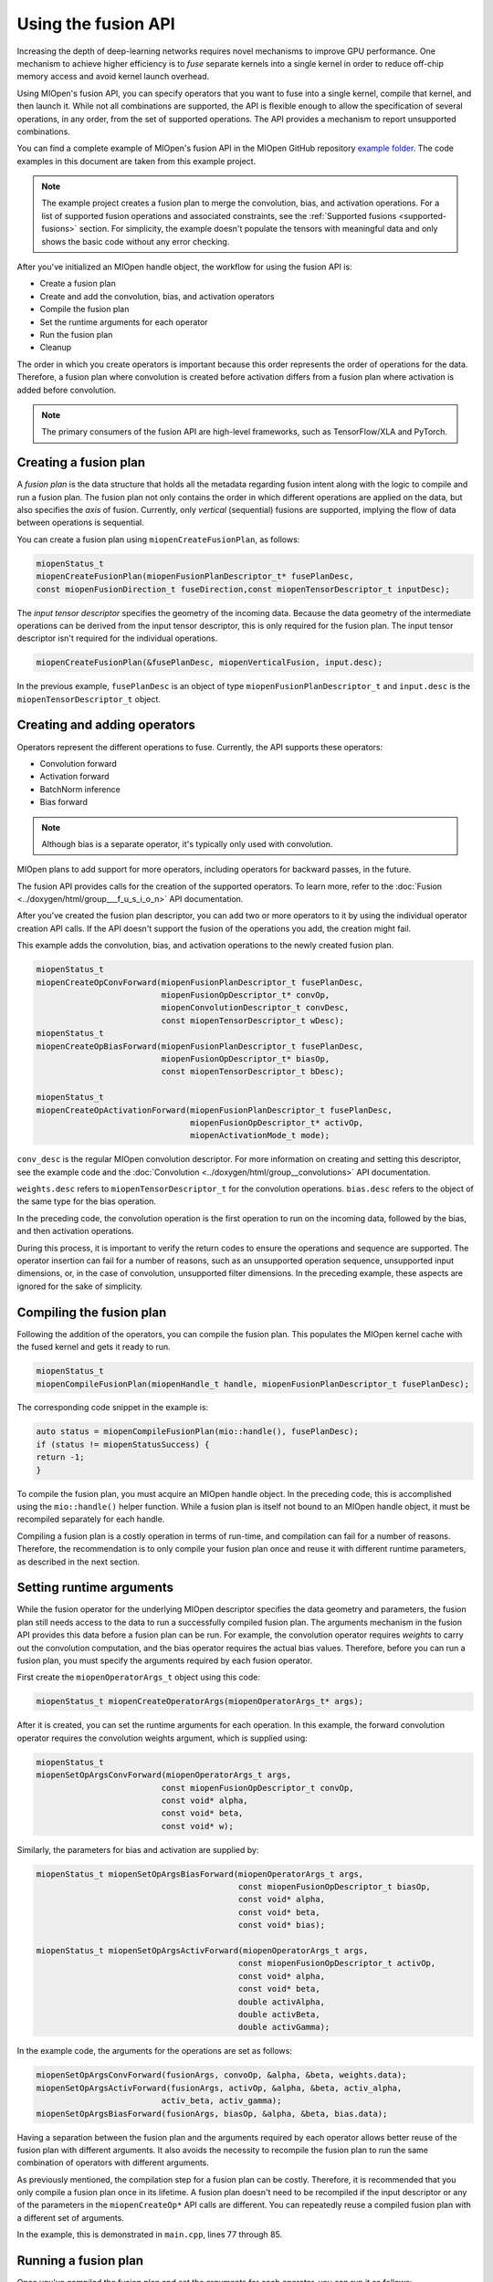 .. meta::
  :description: Using the Fusion API
  :keywords: MIOpen, ROCm, API, documentation, fusion API

************************************************************************************************
Using the fusion API
************************************************************************************************

Increasing the depth of deep-learning networks requires novel mechanisms to improve GPU
performance. One mechanism to achieve higher efficiency is to *fuse* separate kernels into a single
kernel in order to reduce off-chip memory access and avoid kernel launch overhead.

Using MIOpen's fusion API, you can specify operators that you want to fuse into a single kernel,
compile that kernel, and then launch it. While not all combinations are supported, the API is flexible
enough to allow the specification of several operations, in any order, from the set of supported
operations. The API provides a mechanism to report unsupported combinations.

You can find a complete example of MIOpen's fusion API in the MIOpen GitHub repository
`example folder <https://github.com/ROCm/MIOpenExamples/tree/master/fusion>`_. The code
examples in this document are taken from this example project.

.. note::
  The example project creates a fusion plan to merge the convolution, bias, and activation operations.
  For a list of supported fusion operations and associated constraints, see the
  :ref:`Supported fusions <supported-fusions>` section. For simplicity, the example doesn't populate
  the tensors with meaningful data and only shows the basic code without any error checking.

After you've initialized an MIOpen handle object, the workflow for using the fusion API is:

* Create a fusion plan
* Create and add the convolution, bias, and activation operators
* Compile the fusion plan
* Set the runtime arguments for each operator
* Run the fusion plan
* Cleanup

The order in which you create operators is important because this order represents the order of
operations for the data. Therefore, a fusion plan where convolution is created before activation differs
from a fusion plan where activation is added before convolution.

.. note::
  The primary consumers of the fusion API are high-level frameworks, such as TensorFlow/XLA and
  PyTorch.

Creating a fusion plan
=================================================

A *fusion plan* is the data structure that holds all the metadata regarding fusion intent along with the
logic to compile and run a fusion plan. The fusion plan not only contains the order in which different
operations are applied on the data, but also specifies the *axis* of fusion. Currently, only *vertical*
(sequential) fusions are supported, implying the flow of data between operations is sequential.

You can create a fusion plan using ``miopenCreateFusionPlan``, as follows:

.. code:: cpp

  miopenStatus_t
  miopenCreateFusionPlan(miopenFusionPlanDescriptor_t* fusePlanDesc,
  const miopenFusionDirection_t fuseDirection,const miopenTensorDescriptor_t inputDesc);

The *input tensor descriptor* specifies the geometry of the incoming data. Because the data geometry
of the intermediate operations can be derived from the input tensor descriptor, this is only required for
the fusion plan. The input tensor descriptor isn't required for the individual operations.

.. code:: cpp

  miopenCreateFusionPlan(&fusePlanDesc, miopenVerticalFusion, input.desc);

In the previous example, ``fusePlanDesc`` is an object of type ``miopenFusionPlanDescriptor_t`` and ``input.desc`` is
the ``miopenTensorDescriptor_t`` object.

Creating and adding operators
=================================================

Operators represent the different operations to fuse. Currently, the API supports these
operators:

* Convolution forward
* Activation forward
* BatchNorm inference
* Bias forward

.. note::

  Although bias is a separate operator, it's typically only used with convolution.

MIOpen plans to add support for more operators, including operators for backward passes, in the future.

The fusion API provides calls for the creation of the supported operators. To learn more, refer to the
:doc:`Fusion <../doxygen/html/group___f_u_s_i_o_n>` API documentation.

After you've created the fusion plan descriptor, you can add two or more operators to it by using the
individual operator creation API calls. If the API doesn't support the fusion of the operations you add,
the creation might fail.

This example adds the convolution, bias, and activation operations to the newly created fusion
plan.

.. code:: cpp

  miopenStatus_t
  miopenCreateOpConvForward(miopenFusionPlanDescriptor_t fusePlanDesc,
                            miopenFusionOpDescriptor_t* convOp,
                            miopenConvolutionDescriptor_t convDesc,
                            const miopenTensorDescriptor_t wDesc);
  miopenStatus_t
  miopenCreateOpBiasForward(miopenFusionPlanDescriptor_t fusePlanDesc,
                            miopenFusionOpDescriptor_t* biasOp,
                            const miopenTensorDescriptor_t bDesc);

  miopenStatus_t
  miopenCreateOpActivationForward(miopenFusionPlanDescriptor_t fusePlanDesc,
                                  miopenFusionOpDescriptor_t* activOp,
                                  miopenActivationMode_t mode);


``conv_desc`` is the regular MIOpen convolution descriptor. For more information on creating and
setting this descriptor, see the example code and the
:doc:`Convolution <../doxygen/html/group__convolutions>` API documentation.

``weights.desc`` refers to ``miopenTensorDescriptor_t`` for the convolution operations.
``bias.desc`` refers to the object of the same type for the bias operation.

In the preceding code, the convolution operation is the first operation to run on the incoming data,
followed by the bias, and then activation operations.

During this process, it is important to verify the return codes to ensure the operations and
sequence are supported. The operator insertion can fail for a number of reasons, such as an unsupported
operation sequence, unsupported input dimensions, or, in the case of convolution, unsupported filter
dimensions. In the preceding example, these aspects are ignored for the sake of simplicity.

Compiling the fusion plan
=================================================

Following the addition of the operators, you can compile the fusion plan. This populates the MIOpen kernel
cache with the fused kernel and gets it ready to run.

.. code:: cpp

  miopenStatus_t
  miopenCompileFusionPlan(miopenHandle_t handle, miopenFusionPlanDescriptor_t fusePlanDesc);


The corresponding code snippet in the example is:

.. code:: cpp

  auto status = miopenCompileFusionPlan(mio::handle(), fusePlanDesc);
  if (status != miopenStatusSuccess) {
  return -1;
  }

To compile the fusion plan, you must acquire an MIOpen handle object. In the
preceding code, this is accomplished using the ``mio::handle()`` helper function. While a fusion plan is
itself not bound to an MIOpen handle object, it must be recompiled separately for each handle.

Compiling a fusion plan is a costly operation in terms of run-time, and compilation can fail for a
number of reasons. Therefore, the recommendation is to only compile your fusion plan once and reuse it
with different runtime parameters, as described in the next section.

Setting runtime arguments
=================================================

While the fusion operator for the underlying MIOpen descriptor specifies the data geometry and
parameters, the fusion plan still needs access to the data to run a successfully compiled fusion plan.
The arguments mechanism in the fusion API provides this data before a fusion plan can be run. For
example, the convolution operator requires *weights* to carry out the convolution computation, and the
bias operator requires the actual bias values. Therefore, before you can run a fusion plan, you must
specify the arguments required by each fusion operator.

First create the ``miopenOperatorArgs_t`` object using this code:

.. code:: cpp

  miopenStatus_t miopenCreateOperatorArgs(miopenOperatorArgs_t* args);

After it is created, you can set the runtime arguments for each operation. In this example, the forward
convolution operator requires the convolution weights argument, which is supplied using:

.. code:: cpp

  miopenStatus_t
  miopenSetOpArgsConvForward(miopenOperatorArgs_t args,
                            const miopenFusionOpDescriptor_t convOp,
                            const void* alpha,
                            const void* beta,
                            const void* w);

Similarly, the parameters for bias and activation are supplied by:

.. code:: cpp

  miopenStatus_t miopenSetOpArgsBiasForward(miopenOperatorArgs_t args,
                                            const miopenFusionOpDescriptor_t biasOp,
                                            const void* alpha,
                                            const void* beta,
                                            const void* bias);

  miopenStatus_t miopenSetOpArgsActivForward(miopenOperatorArgs_t args,
                                            const miopenFusionOpDescriptor_t activOp,
                                            const void* alpha,
                                            const void* beta,
                                            double activAlpha,
                                            double activBeta,
                                            double activGamma);

In the example code, the arguments for the operations are set as follows:

.. code:: cpp

  miopenSetOpArgsConvForward(fusionArgs, convoOp, &alpha, &beta, weights.data);
  miopenSetOpArgsActivForward(fusionArgs, activOp, &alpha, &beta, activ_alpha,
                            activ_beta, activ_gamma);
  miopenSetOpArgsBiasForward(fusionArgs, biasOp, &alpha, &beta, bias.data);

Having a separation between the fusion plan and the arguments required by each operator allows better
reuse of the fusion plan with different arguments. It also avoids the necessity to recompile the fusion
plan to run the same combination of operators with different arguments.

As previously mentioned, the compilation step for a fusion plan can be costly. Therefore, it is
recommended that you only compile a fusion plan once in its lifetime. A fusion plan doesn't need to be
recompiled if the input descriptor or any of the parameters in the ``miopenCreateOp*`` API calls are
different. You can repeatedly reuse a compiled fusion plan with a different set of arguments.

In the example, this is demonstrated in ``main.cpp``, lines 77 through 85.

Running a fusion plan
========================================================

Once you've compiled the fusion plan and set the arguments for each operator, you can run it as
follows:

.. code:: cpp

  miopenStatus_t
  miopenExecuteFusionPlan(const miopenHandle_t handle,
                          const miopenFusionPlanDescriptor_t fusePlanDesc,
                          const miopenTensorDescriptor_t inputDesc,
                          const void* input,
                          const miopenTensorDescriptor_t outputDesc,
                          void* output,
                          miopenOperatorArgs_t args);

The following code snippet runs the fusion plan:

.. code:: cpp

  miopenExecuteFusionPlan(mio::handle(), fusePlanDesc, input.desc, input.data,
                          output.desc, output.data, fusionArgs);

If you try to run a fusion plan that is not compiled, or has been invalidated by changing the input
tensor descriptor or any of the operation parameters, you'll get an error.

Cleanup
=================================================

After the application is finished with the fusion plan, you can destroy the fusion plan and the fusion ``args``
objects:

.. code:: cpp

  miopenStatus_t miopenDestroyFusionPlan(miopenFusionPlanDescriptor_t fusePlanDesc);

After the fusion plan object is destroyed, all the operations are automatically destroyed. You don't
need to worry about additional cleanup.

.. _supported-fusions:

Supported fusions
=================================================

The following tables outline the supported fusions for ``FP32`` and ``FP16``, including any applicable
constraints.

.. note::

  Fusion Plans with grouped convolutions are not supported.

**C = convolution, B = bias, N = batch normalization, A = activation**

.. image:: ../data/how-to/fp32fusions.png
  :width: 800
  :alt: Convolution based fp32 fusion

.. image:: ../data/how-to/fp16fusions.png
  :width: 800
  :alt: Convolution based fp16 fusion

Comparing performance with non-fused kernels
=================================================

The following graph depicts the speedup gained for a fused convolution+bias+activation over a
non-fused version. All configurations have a batch size of 64:

.. image:: ../data/how-to/cba.png
  :width: 800
  :alt: convolution-bias-activation graph

The following graph depicts the speedup obtained by fusing BatchNorm (in spatial mode) with activation:

.. image:: ../data/how-to/na.png
  :width: 800
  :alt: BatchNorm activation fusion
